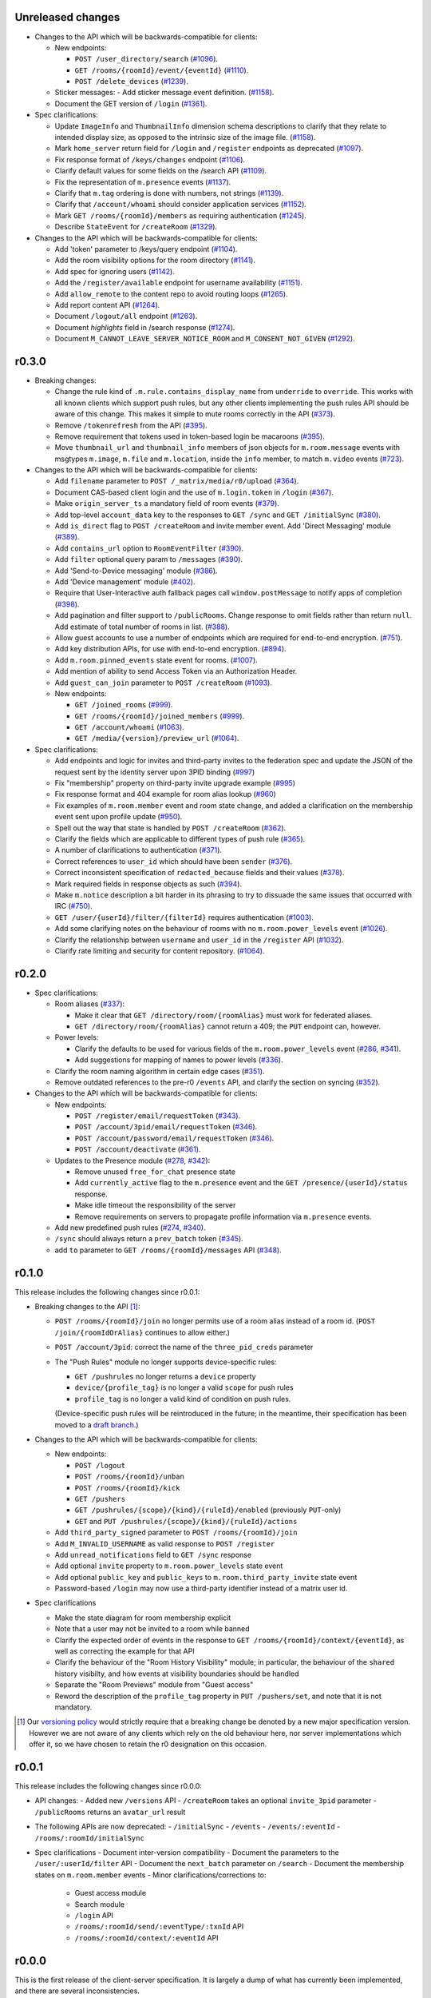 Unreleased changes
==================

- Changes to the API which will be backwards-compatible for clients:

  - New endpoints:

    - ``POST /user_directory/search``
      (`#1096 <https://github.com/matrix-org/matrix-doc/pull/1096>`_).
    - ``GET /rooms/{roomId}/event/{eventId}``
      (`#1110 <https://github.com/matrix-org/matrix-doc/pull/1110>`_).
    - ``POST /delete_devices``
      (`#1239 <https://github.com/matrix-org/matrix-doc/pull/1239>`_).

  - Sticker messages:
    - Add sticker message event definition.
    (`#1158 <https://github.com/matrix-org/matrix-doc/pull/1158>`_).
  - Document the GET version of ``/login``
    (`#1361 <https://github.com/matrix-org/matrix-doc/pull/1361>`_).

- Spec clarifications:

  - Update ``ImageInfo`` and ``ThumbnailInfo`` dimension schema descriptions
    to clarify that they relate to intended display size, as opposed to the
    intrinsic size of the image file.
    (`#1158 <https://github.com/matrix-org/matrix-doc/pull/1158>`_).
  - Mark ``home_server`` return field for ``/login`` and ``/register``
    endpoints as deprecated
    (`#1097 <https://github.com/matrix-org/matrix-doc/pull/1097>`_).
  - Fix response format of ``/keys/changes`` endpoint
    (`#1106 <https://github.com/matrix-org/matrix-doc/pull/1106>`_).
  - Clarify default values for some fields on the /search API
    (`#1109 <https://github.com/matrix-org/matrix-doc/pull/1109>`_).
  - Fix the representation of ``m.presence`` events
    (`#1137 <https://github.com/matrix-org/matrix-doc/pull/1137>`_).
  - Clarify that ``m.tag`` ordering is done with numbers, not strings
    (`#1139 <https://github.com/matrix-org/matrix-doc/pull/1139>`_).
  - Clarify that ``/account/whoami`` should consider application services
    (`#1152 <https://github.com/matrix-org/matrix-doc/pull/1152>`_).
  - Mark ``GET /rooms/{roomId}/members`` as requiring authentication
    (`#1245 <https://github.com/matrix-org/matrix-doc/pull/1244>`_).
  - Describe ``StateEvent`` for ``/createRoom``
    (`#1329 <https://github.com/matrix-org/matrix-doc/pull/1329>`_).

- Changes to the API which will be backwards-compatible for clients:

  - Add 'token' parameter to /keys/query endpoint
    (`#1104 <https://github.com/matrix-org/matrix-doc/pull/1104>`_).
  - Add the room visibility options for the room directory
    (`#1141 <https://github.com/matrix-org/matrix-doc/pull/1141>`_).
  - Add spec for ignoring users
    (`#1142 <https://github.com/matrix-org/matrix-doc/pull/1142>`_).
  - Add the ``/register/available`` endpoint for username availability
    (`#1151 <https://github.com/matrix-org/matrix-doc/pull/1151>`_).
  - Add ``allow_remote`` to the content repo to avoid routing loops
    (`#1265 <https://github.com/matrix-org/matrix-doc/pull/1265>`_).
  - Add report content API
    (`#1264 <https://github.com/matrix-org/matrix-doc/pull/1264>`_).
  - Document ``/logout/all`` endpoint
    (`#1263 <https://github.com/matrix-org/matrix-doc/pull/1263>`_).
  - Document `highlights` field in /search response
    (`#1274 <https://github.com/matrix-org/matrix-doc/pull/1274>`_).
  - Document ``M_CANNOT_LEAVE_SERVER_NOTICE_ROOM`` and ``M_CONSENT_NOT_GIVEN``
    (`#1292 <https://github.com/matrix-org/matrix-doc/pull/1292>`_).

r0.3.0
======

- Breaking changes:

  - Change the rule kind of ``.m.rule.contains_display_name`` from
    ``underride`` to ``override``. This works with all known clients
    which support push rules, but any other clients implementing
    the push rules API should be aware of this change. This
    makes it simple to mute rooms correctly in the API
    (`#373 <https://github.com/matrix-org/matrix-doc/pull/373>`_).
  - Remove ``/tokenrefresh`` from the API
    (`#395 <https://github.com/matrix-org/matrix-doc/pull/395>`_).
  - Remove requirement that tokens used in token-based login be macaroons
    (`#395 <https://github.com/matrix-org/matrix-doc/pull/395>`_).
  - Move ``thumbnail_url`` and ``thumbnail_info`` members of json objects
    for ``m.room.message`` events with msgtypes ``m.image``, ``m.file``
    and ``m.location``, inside the ``info`` member, to match ``m.video``
    events
    (`#723 <https://github.com/matrix-org/matrix-doc/pull/723>`_).

- Changes to the API which will be backwards-compatible for clients:

  - Add ``filename`` parameter to ``POST /_matrix/media/r0/upload``
    (`#364 <https://github.com/matrix-org/matrix-doc/pull/364>`_).
  - Document CAS-based client login and the use of ``m.login.token`` in
    ``/login`` (`#367 <https://github.com/matrix-org/matrix-doc/pull/367>`_).
  - Make ``origin_server_ts`` a mandatory field of room events
    (`#379 <https://github.com/matrix-org/matrix-doc/pull/370>`_).
  - Add top-level ``account_data`` key to the responses to ``GET /sync`` and
    ``GET /initialSync``
    (`#380 <https://github.com/matrix-org/matrix-doc/pull/380>`_).
  - Add ``is_direct`` flag to ``POST /createRoom`` and invite member event.
    Add 'Direct Messaging' module
    (`#389 <https://github.com/matrix-org/matrix-doc/pull/389>`_).
  - Add ``contains_url`` option to ``RoomEventFilter``
    (`#390 <https://github.com/matrix-org/matrix-doc/pull/390>`_).
  - Add ``filter`` optional query param to ``/messages``
    (`#390 <https://github.com/matrix-org/matrix-doc/pull/390>`_).
  - Add 'Send-to-Device messaging' module
    (`#386 <https://github.com/matrix-org/matrix-doc/pull/386>`_).
  - Add 'Device management' module
    (`#402 <https://github.com/matrix-org/matrix-doc/pull/402>`_).
  - Require that User-Interactive auth fallback pages call
    ``window.postMessage`` to notify apps of completion
    (`#398 <https://github.com/matrix-org/matrix-doc/pull/398>`_).
  - Add pagination and filter support to ``/publicRooms``. Change response to
    omit fields rather than return ``null``. Add estimate of total number of
    rooms in list.
    (`#388 <https://github.com/matrix-org/matrix-doc/pull/388>`_).
  - Allow guest accounts to use a number of endpoints which are required for
    end-to-end encryption.
    (`#751 <https://github.com/matrix-org/matrix-doc/pull/751>`_).
  - Add key distribution APIs, for use with end-to-end encryption.
    (`#894 <https://github.com/matrix-org/matrix-doc/pull/894>`_).
  - Add ``m.room.pinned_events`` state event for rooms.
    (`#1007 <https://github.com/matrix-org/matrix-doc/pull/1007>`_).
  - Add mention of ability to send Access Token via an Authorization Header.
  - Add ``guest_can_join`` parameter to ``POST /createRoom``
    (`#1093 <https://github.com/matrix-org/matrix-doc/pull/1093>`_).

  - New endpoints:

    - ``GET /joined_rooms``
      (`#999 <https://github.com/matrix-org/matrix-doc/pull/999>`_).

    - ``GET /rooms/{roomId}/joined_members``
      (`#999 <https://github.com/matrix-org/matrix-doc/pull/999>`_).

    - ``GET /account/whoami``
      (`#1063 <https://github.com/matrix-org/matrix-doc/pull/1063>`_).

    - ``GET /media/{version}/preview_url``
      (`#1064 <https://github.com/matrix-org/matrix-doc/pull/1064>`_).

- Spec clarifications:

  - Add endpoints and logic for invites and third-party invites to the federation
    spec and update the JSON of the request sent by the identity server upon 3PID
    binding
    (`#997 <https://github.com/matrix-org/matrix-doc/pull/997>`_)
  - Fix "membership" property on third-party invite upgrade example
    (`#995 <https://github.com/matrix-org/matrix-doc/pull/995>`_)
  - Fix response format and 404 example for room alias lookup
    (`#960 <https://github.com/matrix-org/matrix-doc/pull/960>`_)
  - Fix examples of ``m.room.member`` event and room state change,
    and added a clarification on the membership event sent upon profile update
    (`#950 <https://github.com/matrix-org/matrix-doc/pull/950>`_).
  - Spell out the way that state is handled by ``POST /createRoom``
    (`#362 <https://github.com/matrix-org/matrix-doc/pull/362>`_).
  - Clarify the fields which are applicable to different types of push rule
    (`#365 <https://github.com/matrix-org/matrix-doc/pull/365>`_).
  - A number of clarifications to authentication
    (`#371 <https://github.com/matrix-org/matrix-doc/pull/371>`_).
  - Correct references to ``user_id`` which should have been ``sender``
    (`#376 <https://github.com/matrix-org/matrix-doc/pull/376>`_).
  - Correct inconsistent specification of ``redacted_because`` fields and their
    values (`#378 <https://github.com/matrix-org/matrix-doc/pull/378>`_).
  - Mark required fields in response objects as such
    (`#394 <https://github.com/matrix-org/matrix-doc/pull/394>`_).
  - Make ``m.notice`` description a bit harder in its phrasing to try to
    dissuade the same issues that occurred with IRC
    (`#750 <https://github.com/matrix-org/matrix-doc/pull/750>`_).
  - ``GET /user/{userId}/filter/{filterId}`` requires authentication
    (`#1003 <https://github.com/matrix-org/matrix-doc/pull/1003>`_).
  - Add some clarifying notes on the behaviour of rooms with no
    ``m.room.power_levels`` event
    (`#1026 <https://github.com/matrix-org/matrix-doc/pull/1026>`_).
  - Clarify the relationship between ``username`` and ``user_id`` in the
    ``/register`` API
    (`#1032 <https://github.com/matrix-org/matrix-doc/pull/1032>`_).
  - Clarify rate limiting and security for content repository.
    (`#1064 <https://github.com/matrix-org/matrix-doc/pull/1064>`_).

r0.2.0
======

- Spec clarifications:

  - Room aliases (`#337 <https://github.com/matrix-org/matrix-doc/pull/337>`_):

    - Make it clear that ``GET /directory/room/{roomAlias}`` must work for
      federated aliases.

    - ``GET /directory/room/{roomAlias}`` cannot return a 409; the ``PUT``
      endpoint can, however.

  - Power levels:

    - Clarify the defaults to be used for various fields of the
      ``m.room.power_levels`` event
      (`#286 <https://github.com/matrix-org/matrix-doc/pull/286>`_,
      `#341 <https://github.com/matrix-org/matrix-doc/pull/341>`_).

    - Add suggestions for mapping of names to power levels
      (`#336 <https://github.com/matrix-org/matrix-doc/pull/336>`_).

  - Clarify the room naming algorithm in certain edge cases
    (`#351 <https://github.com/matrix-org/matrix-doc/pull/351>`_).

  - Remove outdated references to the pre-r0 ``/events`` API, and clarify the
    section on syncing
    (`#352 <https://github.com/matrix-org/matrix-doc/pull/352>`_).


- Changes to the API which will be backwards-compatible for clients:

  - New endpoints:

    - ``POST /register/email/requestToken``
      (`#343 <https://github.com/matrix-org/matrix-doc/pull/343>`_).

    - ``POST /account/3pid/email/requestToken``
      (`#346 <https://github.com/matrix-org/matrix-doc/pull/346>`_).

    - ``POST /account/password/email/requestToken``
      (`#346 <https://github.com/matrix-org/matrix-doc/pull/346>`_).

    - ``POST /account/deactivate``
      (`#361 <https://github.com/matrix-org/matrix-doc/pull/361>`_).

  - Updates to the Presence module
    (`#278 <https://github.com/matrix-org/matrix-doc/pull/278>`_,
    `#342 <https://github.com/matrix-org/matrix-doc/pull/342>`_):

    - Remove unused ``free_for_chat`` presence state
    - Add ``currently_active`` flag to the ``m.presence`` event and the ``GET
      /presence/{userId}/status`` response.
    - Make idle timeout the responsibility of the server
    - Remove requirements on servers to propagate profile information via
      ``m.presence`` events.

  - Add new predefined push rules
    (`#274 <https://github.com/matrix-org/matrix-doc/pull/274>`_,
    `#340 <https://github.com/matrix-org/matrix-doc/pull/340/files>`_).

  - ``/sync`` should always return a ``prev_batch`` token
    (`#345 <https://github.com/matrix-org/matrix-doc/pull/345>`_).

  - add ``to`` parameter to ``GET /rooms/{roomId}/messages`` API
    (`#348 <https://github.com/matrix-org/matrix-doc/pull/348>`_).

r0.1.0
======

This release includes the following changes since r0.0.1:

- Breaking changes to the API [#]_:

  - ``POST /rooms/{roomId}/join`` no longer permits use of a room alias instead
    of a room id. (``POST /join/{roomIdOrAlias}`` continues to allow either.)
  - ``POST /account/3pid``: correct the name of the ``three_pid_creds``
    parameter
  - The "Push Rules" module no longer supports device-specific rules:

    - ``GET /pushrules`` no longer returns a ``device`` property
    - ``device/{profile_tag}`` is no longer a valid ``scope`` for push rules
    - ``profile_tag`` is no longer a valid kind of condition on push rules.

    (Device-specific push rules will be reintroduced in the future; in the
    meantime, their specification has been moved to a `draft branch`__.)

    __ https://matrix.org/speculator/spec/drafts%2Freinstate_device_push_rules/

- Changes to the API which will be backwards-compatible for clients:

  - New endpoints:

    - ``POST /logout``
    - ``POST /rooms/{roomId}/unban``
    - ``POST /rooms/{roomId}/kick``
    - ``GET /pushers``
    - ``GET /pushrules/{scope}/{kind}/{ruleId}/enabled``
      (previously ``PUT``-only)
    - ``GET`` and ``PUT /pushrules/{scope}/{kind}/{ruleId}/actions``

  - Add ``third_party_signed`` parameter to ``POST /rooms/{roomId}/join``
  - Add ``M_INVALID_USERNAME`` as valid response to ``POST /register``
  - Add ``unread_notifications`` field to ``GET /sync`` response
  - Add optional ``invite`` property to ``m.room.power_levels`` state event
  - Add optional ``public_key`` and ``public_keys`` to
    ``m.room.third_party_invite`` state event
  - Password-based ``/login`` may now use a third-party identifier instead of
    a matrix user id.

- Spec clarifications

  - Make the state diagram for room membership explicit
  - Note that a user may not be invited to a room while banned
  - Clarify the expected order of events in the response to
    ``GET /rooms/{roomId}/context/{eventId}``, as well as correcting the
    example for that API
  - Clarify the behaviour of the "Room History Visibility" module; in
    particular, the behaviour of the ``shared`` history visibilty, and how
    events at visibility boundaries should be handled
  - Separate the "Room Previews" module from "Guest access"
  - Reword the description of the ``profile_tag`` property in
    ``PUT /pushers/set``, and note that it is not mandatory.


.. [#] Our `versioning policy <../index.html#specification-versions>`_ would
   strictly require that a breaking change be denoted by a new major
   specification version. However we are not aware of any clients which
   rely on the old behaviour here, nor server implementations which offer
   it, so we have chosen to retain the r0 designation on this occasion.

r0.0.1
======

This release includes the following changes since r0.0.0:

- API changes:
  - Added new ``/versions`` API
  - ``/createRoom`` takes an optional ``invite_3pid`` parameter
  - ``/publicRooms`` returns an ``avatar_url`` result
- The following APIs are now deprecated:
  - ``/initialSync``
  - ``/events``
  - ``/events/:eventId``
  - ``/rooms/:roomId/initialSync``
- Spec clarifications
  - Document inter-version compatibility
  - Document the parameters to the ``/user/:userId/filter`` API
  - Document the ``next_batch`` parameter on ``/search``
  - Document the membership states on ``m.room.member`` events
  - Minor clarifications/corrections to:
    - Guest access module
    - Search module
    - ``/login`` API
    - ``/rooms/:roomId/send/:eventType/:txnId`` API
    - ``/rooms/:roomId/context/:eventId`` API

r0.0.0
======

This is the first release of the client-server specification. It is largely a dump of what has currently been implemented, and there are several inconsistencies.

An upcoming minor release will deprecate many of these inconsistencies, and they will be removed in the next major release.

Since the draft stage, the following major changes have been made:
- /api/v1 and /v2_alpha path segments have been replaced with the major version of the release (i.e. 'r0').
- Some POST versions of APIs with both POST and PUT have been removed.
- The specification has been split into one specification per API. This is the client-server API. The server-server API can be found documented separately.
- All APIs are now documented using Swagger
- The following modules have been added:
  - Content repository
  - Instant messaging
  - Push notification
  - History visibility
  - Search
  - Invites based on third party identifiers
  - Room tagging
  - Guest access
  - Client config
- The following APIs were added:
  - ``/sync``
  - ``/publicRooms``
  - ``/rooms/{roomId}/forget``
  - ``/admin/whois``
  - ``/rooms/{roomId}/redact``
  - ``/user/{userId}/filter``
- The following APIs have been significantly modified:
  - Invitations now contain partial room state
  - Invitations can now be rejected
  - ``/directory``
- The following events have been added:
  - ``m.room.avatar``
- Example signed json is included for reference
- Commentary on display name calculation was added
